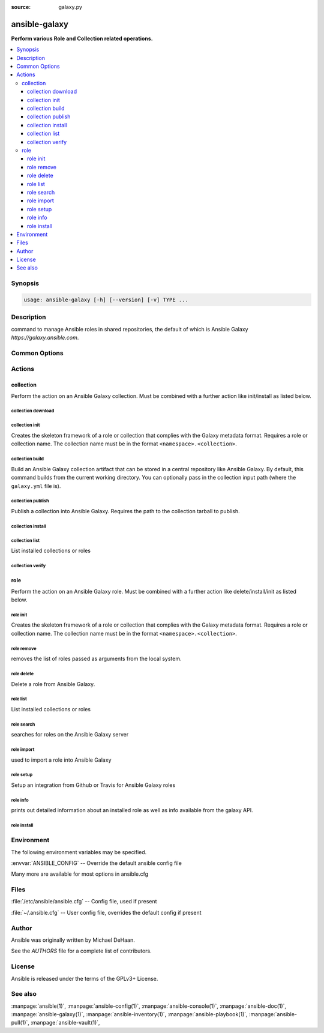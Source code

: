 :source: galaxy.py

.. _ansible-galaxy:

==============
ansible-galaxy
==============


:strong:`Perform various Role and Collection related operations.`


.. contents::
   :local:
   :depth: 3


.. program:: ansible-galaxy

Synopsis
========

.. code-block:: bash

   usage: ansible-galaxy [-h] [--version] [-v] TYPE ...



Description
===========


command to manage Ansible roles in shared repositories, the default of which is Ansible Galaxy *https://galaxy.ansible.com*.


Common Options
==============




.. option:: --version

   show program's version number, config file location, configured module search path, module location, executable location and exit


.. option:: -h, --help

   show this help message and exit


.. option:: -v, --verbose

   Causes Ansible to print more debug messages. Adding multiple -v will increase the verbosity, the builtin plugins currently evaluate up to -vvvvvv. A reasonable level to start is -vvv, connection debugging might require -vvvv.






Actions
=======



.. program:: ansible-galaxy collection
.. _ansible_galaxy_collection:

collection
----------

Perform the action on an Ansible Galaxy collection. Must be combined with a further action like init/install as
listed below.






.. program:: ansible-galaxy collection download
.. _ansible_galaxy_collection_download:

collection download
+++++++++++++++++++







.. option:: --clear-response-cache 

   Clear the existing server response cache.

.. option:: --no-cache 

   Do not use the server response cache.

.. option:: --pre 

   Include pre-release versions. Semantic versioning pre-releases are ignored by default

.. option:: --timeout  <TIMEOUT>

   The time to wait for operations against the galaxy server, defaults to 60s.

.. option:: --token  <API_KEY>, --api-key  <API_KEY>

   The Ansible Galaxy API key which can be found at https://galaxy.ansible.com/me/preferences.

.. option:: -c , --ignore-certs 

   Ignore SSL certificate validation errors.

.. option:: -n , --no-deps 

   Don't download collection(s) listed as dependencies.

.. option:: -p  <DOWNLOAD_PATH>, --download-path  <DOWNLOAD_PATH>

   The directory to download the collections to.

.. option:: -r  <REQUIREMENTS>, --requirements-file  <REQUIREMENTS>

   A file containing a list of collections to be downloaded.

.. option:: -s  <API_SERVER>, --server  <API_SERVER>

   The Galaxy API server URL






.. program:: ansible-galaxy collection init
.. _ansible_galaxy_collection_init:

collection init
+++++++++++++++

Creates the skeleton framework of a role or collection that complies with the Galaxy metadata format.
Requires a role or collection name. The collection name must be in the format ``<namespace>.<collection>``.





.. option:: --collection-skeleton  <COLLECTION_SKELETON>

   The path to a collection skeleton that the new collection should be based upon.

.. option:: --init-path  <INIT_PATH>

   The path in which the skeleton collection will be created. The default is the current working directory.

.. option:: --timeout  <TIMEOUT>

   The time to wait for operations against the galaxy server, defaults to 60s.

.. option:: --token  <API_KEY>, --api-key  <API_KEY>

   The Ansible Galaxy API key which can be found at https://galaxy.ansible.com/me/preferences.

.. option:: -c , --ignore-certs 

   Ignore SSL certificate validation errors.

.. option:: -f , --force 

   Force overwriting an existing role or collection

.. option:: -s  <API_SERVER>, --server  <API_SERVER>

   The Galaxy API server URL






.. program:: ansible-galaxy collection build
.. _ansible_galaxy_collection_build:

collection build
++++++++++++++++

Build an Ansible Galaxy collection artifact that can be stored in a central repository like Ansible Galaxy.
By default, this command builds from the current working directory. You can optionally pass in the
collection input path (where the ``galaxy.yml`` file is).





.. option:: --output-path  <OUTPUT_PATH>

   The path in which the collection is built to. The default is the current working directory.

.. option:: --timeout  <TIMEOUT>

   The time to wait for operations against the galaxy server, defaults to 60s.

.. option:: --token  <API_KEY>, --api-key  <API_KEY>

   The Ansible Galaxy API key which can be found at https://galaxy.ansible.com/me/preferences.

.. option:: -c , --ignore-certs 

   Ignore SSL certificate validation errors.

.. option:: -f , --force 

   Force overwriting an existing role or collection

.. option:: -s  <API_SERVER>, --server  <API_SERVER>

   The Galaxy API server URL






.. program:: ansible-galaxy collection publish
.. _ansible_galaxy_collection_publish:

collection publish
++++++++++++++++++

Publish a collection into Ansible Galaxy. Requires the path to the collection tarball to publish.





.. option:: --import-timeout  <IMPORT_TIMEOUT>

   The time to wait for the collection import process to finish.

.. option:: --no-wait 

   Don't wait for import validation results.

.. option:: --timeout  <TIMEOUT>

   The time to wait for operations against the galaxy server, defaults to 60s.

.. option:: --token  <API_KEY>, --api-key  <API_KEY>

   The Ansible Galaxy API key which can be found at https://galaxy.ansible.com/me/preferences.

.. option:: -c , --ignore-certs 

   Ignore SSL certificate validation errors.

.. option:: -s  <API_SERVER>, --server  <API_SERVER>

   The Galaxy API server URL






.. program:: ansible-galaxy collection install
.. _ansible_galaxy_collection_install:

collection install
++++++++++++++++++







.. option:: --clear-response-cache 

   Clear the existing server response cache.

.. option:: --disable-gpg-verify 

   Disable GPG signature verification when installing collections from a Galaxy server

.. option:: --force-with-deps 

   Force overwriting an existing collection and its dependencies.

.. option:: --ignore-signature-status-code 

   A status code to ignore during signature verification (for example, NO_PUBKEY). Provide this option multiple times to ignore a list of status codes. Descriptions for the choices can be seen at L(https://github.com/gpg/gnupg/blob/master/doc/DETAILS#general-status-codes).

.. option:: --keyring  <KEYRING>

   The keyring used during signature verification

.. option:: --no-cache 

   Do not use the server response cache.

.. option:: --offline 

   Install collection artifacts (tarballs) without contacting any distribution servers. This does not apply to collections in remote Git repositories or URLs to remote tarballs.

.. option:: --pre 

   Include pre-release versions. Semantic versioning pre-releases are ignored by default

.. option:: --required-valid-signature-count  <REQUIRED_VALID_SIGNATURE_COUNT>

   The number of signatures that must successfully verify the collection. This should be a positive integer or -1 to signify that all signatures must be used to verify the collection. Prepend the value with + to fail if no valid signatures are found for the collection (e.g. +all).

.. option:: --signature 

   An additional signature source to verify the authenticity of the MANIFEST.json before installing the collection from a Galaxy server. Use in conjunction with a positional collection name (mutually exclusive with --requirements-file).

.. option:: --timeout  <TIMEOUT>

   The time to wait for operations against the galaxy server, defaults to 60s.

.. option:: --token  <API_KEY>, --api-key  <API_KEY>

   The Ansible Galaxy API key which can be found at https://galaxy.ansible.com/me/preferences.

.. option:: -U , --upgrade 

   Upgrade installed collection artifacts. This will also update dependencies unless --no-deps is provided

.. option:: -c , --ignore-certs 

   Ignore SSL certificate validation errors.

.. option:: -f , --force 

   Force overwriting an existing role or collection

.. option:: -i , --ignore-errors 

   Ignore errors during installation and continue with the next specified collection. This will not ignore dependency conflict errors.

.. option:: -n , --no-deps 

   Don't download collections listed as dependencies.

.. option:: -p  <COLLECTIONS_PATH>, --collections-path  <COLLECTIONS_PATH>

   The path to the directory containing your collections.

.. option:: -r  <REQUIREMENTS>, --requirements-file  <REQUIREMENTS>

   A file containing a list of collections to be installed.

.. option:: -s  <API_SERVER>, --server  <API_SERVER>

   The Galaxy API server URL






.. program:: ansible-galaxy collection list
.. _ansible_galaxy_collection_list:

collection list
+++++++++++++++

List installed collections or roles





.. option:: --format  <OUTPUT_FORMAT>

   Format to display the list of collections in.

.. option:: --timeout  <TIMEOUT>

   The time to wait for operations against the galaxy server, defaults to 60s.

.. option:: --token  <API_KEY>, --api-key  <API_KEY>

   The Ansible Galaxy API key which can be found at https://galaxy.ansible.com/me/preferences.

.. option:: -c , --ignore-certs 

   Ignore SSL certificate validation errors.

.. option:: -p , --collections-path 

   One or more directories to search for collections in addition to the default COLLECTIONS_PATHS. Separate multiple paths with ':'.

.. option:: -s  <API_SERVER>, --server  <API_SERVER>

   The Galaxy API server URL






.. program:: ansible-galaxy collection verify
.. _ansible_galaxy_collection_verify:

collection verify
+++++++++++++++++







.. option:: --ignore-signature-status-code 

   A status code to ignore during signature verification (for example, NO_PUBKEY). Provide this option multiple times to ignore a list of status codes. Descriptions for the choices can be seen at L(https://github.com/gpg/gnupg/blob/master/doc/DETAILS#general-status-codes).

.. option:: --keyring  <KEYRING>

   The keyring used during signature verification

.. option:: --offline 

   Validate collection integrity locally without contacting server for canonical manifest hash.

.. option:: --required-valid-signature-count  <REQUIRED_VALID_SIGNATURE_COUNT>

   The number of signatures that must successfully verify the collection. This should be a positive integer or all to signify that all signatures must be used to verify the collection. Prepend the value with + to fail if no valid signatures are found for the collection (e.g. +all).

.. option:: --signature 

   An additional signature source to verify the authenticity of the MANIFEST.json before using it to verify the rest of the contents of a collection from a Galaxy server. Use in conjunction with a positional collection name (mutually exclusive with --requirements-file).

.. option:: --timeout  <TIMEOUT>

   The time to wait for operations against the galaxy server, defaults to 60s.

.. option:: --token  <API_KEY>, --api-key  <API_KEY>

   The Ansible Galaxy API key which can be found at https://galaxy.ansible.com/me/preferences.

.. option:: -c , --ignore-certs 

   Ignore SSL certificate validation errors.

.. option:: -i , --ignore-errors 

   Ignore errors during verification and continue with the next specified collection.

.. option:: -p , --collections-path 

   One or more directories to search for collections in addition to the default COLLECTIONS_PATHS. Separate multiple paths with ':'.

.. option:: -r  <REQUIREMENTS>, --requirements-file  <REQUIREMENTS>

   A file containing a list of collections to be verified.

.. option:: -s  <API_SERVER>, --server  <API_SERVER>

   The Galaxy API server URL







.. program:: ansible-galaxy role
.. _ansible_galaxy_role:

role
----

Perform the action on an Ansible Galaxy role. Must be combined with a further action like delete/install/init
as listed below.






.. program:: ansible-galaxy role init
.. _ansible_galaxy_role_init:

role init
+++++++++

Creates the skeleton framework of a role or collection that complies with the Galaxy metadata format.
Requires a role or collection name. The collection name must be in the format ``<namespace>.<collection>``.





.. option:: --init-path  <INIT_PATH>

   The path in which the skeleton role will be created. The default is the current working directory.

.. option:: --offline 

   Don't query the galaxy API when creating roles

.. option:: --role-skeleton  <ROLE_SKELETON>

   The path to a role skeleton that the new role should be based upon.

.. option:: --timeout  <TIMEOUT>

   The time to wait for operations against the galaxy server, defaults to 60s.

.. option:: --token  <API_KEY>, --api-key  <API_KEY>

   The Ansible Galaxy API key which can be found at https://galaxy.ansible.com/me/preferences.

.. option:: --type  <ROLE_TYPE>

   Initialize using an alternate role type. Valid types include: 'container', 'apb' and 'network'.

.. option:: -c , --ignore-certs 

   Ignore SSL certificate validation errors.

.. option:: -f , --force 

   Force overwriting an existing role or collection

.. option:: -s  <API_SERVER>, --server  <API_SERVER>

   The Galaxy API server URL






.. program:: ansible-galaxy role remove
.. _ansible_galaxy_role_remove:

role remove
+++++++++++

removes the list of roles passed as arguments from the local system.





.. option:: --timeout  <TIMEOUT>

   The time to wait for operations against the galaxy server, defaults to 60s.

.. option:: --token  <API_KEY>, --api-key  <API_KEY>

   The Ansible Galaxy API key which can be found at https://galaxy.ansible.com/me/preferences.

.. option:: -c , --ignore-certs 

   Ignore SSL certificate validation errors.

.. option:: -p , --roles-path 

   The path to the directory containing your roles. The default is the first writable one configured via DEFAULT_ROLES_PATH: {{ ANSIBLE_HOME ~ "/roles:/usr/share/ansible/roles:/etc/ansible/roles" }} 

.. option:: -s  <API_SERVER>, --server  <API_SERVER>

   The Galaxy API server URL






.. program:: ansible-galaxy role delete
.. _ansible_galaxy_role_delete:

role delete
+++++++++++

Delete a role from Ansible Galaxy.





.. option:: --timeout  <TIMEOUT>

   The time to wait for operations against the galaxy server, defaults to 60s.

.. option:: --token  <API_KEY>, --api-key  <API_KEY>

   The Ansible Galaxy API key which can be found at https://galaxy.ansible.com/me/preferences.

.. option:: -c , --ignore-certs 

   Ignore SSL certificate validation errors.

.. option:: -s  <API_SERVER>, --server  <API_SERVER>

   The Galaxy API server URL






.. program:: ansible-galaxy role list
.. _ansible_galaxy_role_list:

role list
+++++++++

List installed collections or roles





.. option:: --timeout  <TIMEOUT>

   The time to wait for operations against the galaxy server, defaults to 60s.

.. option:: --token  <API_KEY>, --api-key  <API_KEY>

   The Ansible Galaxy API key which can be found at https://galaxy.ansible.com/me/preferences.

.. option:: -c , --ignore-certs 

   Ignore SSL certificate validation errors.

.. option:: -p , --roles-path 

   The path to the directory containing your roles. The default is the first writable one configured via DEFAULT_ROLES_PATH: {{ ANSIBLE_HOME ~ "/roles:/usr/share/ansible/roles:/etc/ansible/roles" }} 

.. option:: -s  <API_SERVER>, --server  <API_SERVER>

   The Galaxy API server URL






.. program:: ansible-galaxy role search
.. _ansible_galaxy_role_search:

role search
+++++++++++

searches for roles on the Ansible Galaxy server





.. option:: --author  <AUTHOR>

   GitHub username

.. option:: --galaxy-tags  <GALAXY_TAGS>

   list of galaxy tags to filter by

.. option:: --platforms  <PLATFORMS>

   list of OS platforms to filter by

.. option:: --timeout  <TIMEOUT>

   The time to wait for operations against the galaxy server, defaults to 60s.

.. option:: --token  <API_KEY>, --api-key  <API_KEY>

   The Ansible Galaxy API key which can be found at https://galaxy.ansible.com/me/preferences.

.. option:: -c , --ignore-certs 

   Ignore SSL certificate validation errors.

.. option:: -s  <API_SERVER>, --server  <API_SERVER>

   The Galaxy API server URL






.. program:: ansible-galaxy role import
.. _ansible_galaxy_role_import:

role import
+++++++++++

used to import a role into Ansible Galaxy





.. option:: --branch  <REFERENCE>

   The name of a branch to import. Defaults to the repository's default branch (usually master)

.. option:: --no-wait 

   Don't wait for import results.

.. option:: --role-name  <ROLE_NAME>

   The name the role should have, if different than the repo name

.. option:: --status 

   Check the status of the most recent import request for given github_user/github_repo.

.. option:: --timeout  <TIMEOUT>

   The time to wait for operations against the galaxy server, defaults to 60s.

.. option:: --token  <API_KEY>, --api-key  <API_KEY>

   The Ansible Galaxy API key which can be found at https://galaxy.ansible.com/me/preferences.

.. option:: -c , --ignore-certs 

   Ignore SSL certificate validation errors.

.. option:: -s  <API_SERVER>, --server  <API_SERVER>

   The Galaxy API server URL






.. program:: ansible-galaxy role setup
.. _ansible_galaxy_role_setup:

role setup
++++++++++

Setup an integration from Github or Travis for Ansible Galaxy roles





.. option:: --list 

   List all of your integrations.

.. option:: --remove  <REMOVE_ID>

   Remove the integration matching the provided ID value. Use --list to see ID values.

.. option:: --timeout  <TIMEOUT>

   The time to wait for operations against the galaxy server, defaults to 60s.

.. option:: --token  <API_KEY>, --api-key  <API_KEY>

   The Ansible Galaxy API key which can be found at https://galaxy.ansible.com/me/preferences.

.. option:: -c , --ignore-certs 

   Ignore SSL certificate validation errors.

.. option:: -p , --roles-path 

   The path to the directory containing your roles. The default is the first writable one configured via DEFAULT_ROLES_PATH: {{ ANSIBLE_HOME ~ "/roles:/usr/share/ansible/roles:/etc/ansible/roles" }} 

.. option:: -s  <API_SERVER>, --server  <API_SERVER>

   The Galaxy API server URL






.. program:: ansible-galaxy role info
.. _ansible_galaxy_role_info:

role info
+++++++++

prints out detailed information about an installed role as well as info available from the galaxy API.





.. option:: --offline 

   Don't query the galaxy API when creating roles

.. option:: --timeout  <TIMEOUT>

   The time to wait for operations against the galaxy server, defaults to 60s.

.. option:: --token  <API_KEY>, --api-key  <API_KEY>

   The Ansible Galaxy API key which can be found at https://galaxy.ansible.com/me/preferences.

.. option:: -c , --ignore-certs 

   Ignore SSL certificate validation errors.

.. option:: -p , --roles-path 

   The path to the directory containing your roles. The default is the first writable one configured via DEFAULT_ROLES_PATH: {{ ANSIBLE_HOME ~ "/roles:/usr/share/ansible/roles:/etc/ansible/roles" }} 

.. option:: -s  <API_SERVER>, --server  <API_SERVER>

   The Galaxy API server URL






.. program:: ansible-galaxy role install
.. _ansible_galaxy_role_install:

role install
++++++++++++







.. option:: --force-with-deps 

   Force overwriting an existing role and its dependencies.

.. option:: --timeout  <TIMEOUT>

   The time to wait for operations against the galaxy server, defaults to 60s.

.. option:: --token  <API_KEY>, --api-key  <API_KEY>

   The Ansible Galaxy API key which can be found at https://galaxy.ansible.com/me/preferences.

.. option:: -c , --ignore-certs 

   Ignore SSL certificate validation errors.

.. option:: -f , --force 

   Force overwriting an existing role or collection

.. option:: -g , --keep-scm-meta 

   Use tar instead of the scm archive option when packaging the role.

.. option:: -i , --ignore-errors 

   Ignore errors and continue with the next specified role.

.. option:: -n , --no-deps 

   Don't download roles listed as dependencies.

.. option:: -p , --roles-path 

   The path to the directory containing your roles. The default is the first writable one configured via DEFAULT_ROLES_PATH: {{ ANSIBLE_HOME ~ "/roles:/usr/share/ansible/roles:/etc/ansible/roles" }} 

.. option:: -r  <REQUIREMENTS>, --role-file  <REQUIREMENTS>

   A file containing a list of roles to be installed.

.. option:: -s  <API_SERVER>, --server  <API_SERVER>

   The Galaxy API server URL






.. program:: ansible-galaxy


Environment
===========

The following environment variables may be specified.



:envvar:`ANSIBLE_CONFIG` -- Override the default ansible config file

Many more are available for most options in ansible.cfg


Files
=====


:file:`/etc/ansible/ansible.cfg` -- Config file, used if present

:file:`~/.ansible.cfg` -- User config file, overrides the default config if present

Author
======

Ansible was originally written by Michael DeHaan.

See the `AUTHORS` file for a complete list of contributors.


License
=======

Ansible is released under the terms of the GPLv3+ License.

See also
========

:manpage:`ansible(1)`,  :manpage:`ansible-config(1)`,  :manpage:`ansible-console(1)`,  :manpage:`ansible-doc(1)`,  :manpage:`ansible-galaxy(1)`,  :manpage:`ansible-inventory(1)`,  :manpage:`ansible-playbook(1)`,  :manpage:`ansible-pull(1)`,  :manpage:`ansible-vault(1)`,  